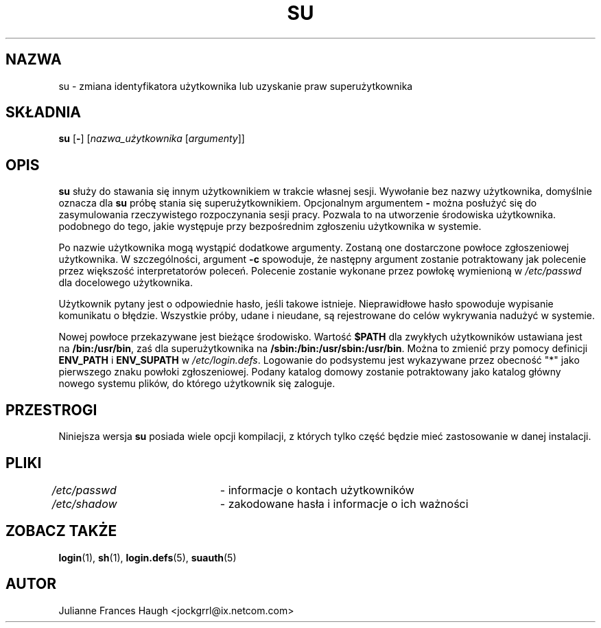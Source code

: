 .\" $Id: su.1,v 1.10 2005/12/01 20:38:27 kloczek Exp $
.\" Copyright 1989 - 1990, Julianne Frances Haugh
.\" All rights reserved.
.\"
.\" Redistribution and use in source and binary forms, with or without
.\" modification, are permitted provided that the following conditions
.\" are met:
.\" 1. Redistributions of source code must retain the above copyright
.\"    notice, this list of conditions and the following disclaimer.
.\" 2. Redistributions in binary form must reproduce the above copyright
.\"    notice, this list of conditions and the following disclaimer in the
.\"    documentation and/or other materials provided with the distribution.
.\" 3. Neither the name of Julianne F. Haugh nor the names of its contributors
.\"    may be used to endorse or promote products derived from this software
.\"    without specific prior written permission.
.\"
.\" THIS SOFTWARE IS PROVIDED BY JULIE HAUGH AND CONTRIBUTORS ``AS IS'' AND
.\" ANY EXPRESS OR IMPLIED WARRANTIES, INCLUDING, BUT NOT LIMITED TO, THE
.\" IMPLIED WARRANTIES OF MERCHANTABILITY AND FITNESS FOR A PARTICULAR PURPOSE
.\" ARE DISCLAIMED.  IN NO EVENT SHALL JULIE HAUGH OR CONTRIBUTORS BE LIABLE
.\" FOR ANY DIRECT, INDIRECT, INCIDENTAL, SPECIAL, EXEMPLARY, OR CONSEQUENTIAL
.\" DAMAGES (INCLUDING, BUT NOT LIMITED TO, PROCUREMENT OF SUBSTITUTE GOODS
.\" OR SERVICES; LOSS OF USE, DATA, OR PROFITS; OR BUSINESS INTERRUPTION)
.\" HOWEVER CAUSED AND ON ANY THEORY OF LIABILITY, WHETHER IN CONTRACT, STRICT
.\" LIABILITY, OR TORT (INCLUDING NEGLIGENCE OR OTHERWISE) ARISING IN ANY WAY
.\" OUT OF THE USE OF THIS SOFTWARE, EVEN IF ADVISED OF THE POSSIBILITY OF
.\" SUCH DAMAGE.
.TH SU 1
.SH NAZWA
su \- zmiana identyfikatora użytkownika lub uzyskanie praw superużytkownika
.SH SKŁADNIA
\fBsu\fR [\fB\-\fR] [\fInazwa_użytkownika\fR [\fIargumenty\fR]]
.SH OPIS
.B su
służy do stawania się innym użytkownikiem w trakcie własnej sesji.
Wywołanie bez nazwy użytkownika, domyślnie oznacza dla \fBsu\fR
próbę stania się superużytkownikiem.
Opcjonalnym argumentem \fB\-\fR można posłużyć się do zasymulowania
rzeczywistego rozpoczynania sesji pracy. Pozwala to na utworzenie środowiska
użytkownika. podobnego do tego, jakie występuje przy bezpośrednim zgłoszeniu
użytkownika w systemie.
.PP
Po nazwie użytkownika mogą wystąpić dodatkowe argumenty. Zostaną one
dostarczone powłoce zgłoszeniowej użytkownika. W szczególności, argument
\fB\-c\fR spowoduje, że następny argument zostanie potraktowany jak polecenie
przez większość interpretatorów poleceń.
Polecenie zostanie wykonane przez powłokę wymienioną w \fI/etc/passwd\fR dla
docelowego użytkownika.
.PP
Użytkownik pytany jest o odpowiednie hasło, jeśli takowe istnieje.
Nieprawidłowe hasło spowoduje wypisanie komunikatu o błędzie. Wszystkie próby,
udane i nieudane, są rejestrowane do celów wykrywania nadużyć w systemie.
.PP
Nowej powłoce przekazywane jest bieżące środowisko. Wartość \fB$PATH\fR dla
zwykłych użytkowników ustawiana jest na \fB/bin:/usr/bin\fR, zaś dla
superużytkownika na \fB/sbin:/bin:/usr/sbin:/usr/bin\fR.
Można to zmienić przy pomocy definicji \fBENV_PATH\fR i \fBENV_SUPATH\fR
w \fI/etc/login.defs\fR.
Logowanie do podsystemu jest wykazywane przez obecność "*" jako pierwszego
znaku powłoki zgłoszeniowej. Podany katalog domowy zostanie potraktowany jako
katalog główny nowego systemu plików, do którego użytkownik się zaloguje.
.SH PRZESTROGI
Niniejsza wersja \fBsu\fR posiada wiele opcji kompilacji, z których tylko
część będzie mieć zastosowanie w danej instalacji.
.SH PLIKI
\fI/etc/passwd\fR	\- informacje o kontach użytkowników
.br
\fI/etc/shadow\fR	\- zakodowane hasła i informacje o ich ważności
.SH ZOBACZ TAKŻE
.BR login (1),
.BR sh (1),
.BR login.defs (5),
.BR suauth (5)
.SH AUTOR
Julianne Frances Haugh <jockgrrl@ix.netcom.com>
